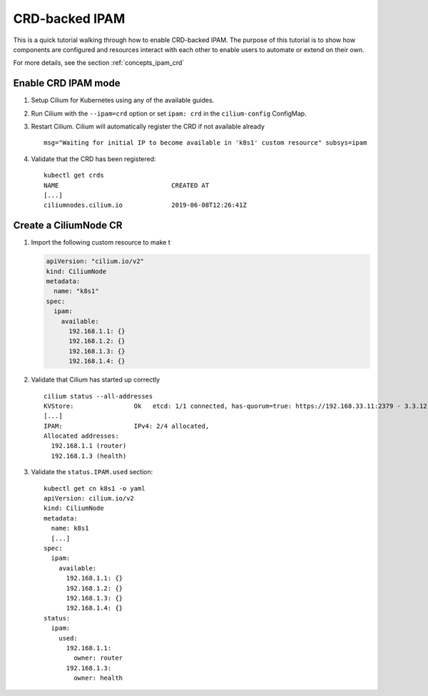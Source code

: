 .. only:: not (epub or latex or html)

    WARNING: You are looking at unreleased Cilium documentation.
    Please use the official rendered version released here:
    http://docs.cilium.io

.. _gsg_ipam_crd:

***************
CRD-backed IPAM
***************

This is a quick tutorial walking through how to enable CRD-backed IPAM. The
purpose of this tutorial is to show how components are configured and resources
interact with each other to enable users to automate or extend on their own.

For more details, see the section :ref:`concepts_ipam_crd`

Enable CRD IPAM mode
====================

#. Setup Cilium for Kubernetes using any of the available guides.
#. Run Cilium with the ``--ipam=crd`` option or set ``ipam: crd`` in the
   ``cilium-config`` ConfigMap.
#. Restart Cilium. Cilium will automatically register the CRD if not available already

   ::

	  msg="Waiting for initial IP to become available in 'k8s1' custom resource" subsys=ipam

#. Validate that the CRD has been registered:

   ::

	   kubectl get crds
	   NAME                              CREATED AT
	   [...]
	   ciliumnodes.cilium.io             2019-06-08T12:26:41Z

Create a CiliumNode CR
======================

#. Import the following custom resource to make t

   .. code-block:: yaml

           apiVersion: "cilium.io/v2"
           kind: CiliumNode
           metadata:
             name: "k8s1"
           spec:
             ipam:
               available:
                 192.168.1.1: {}
                 192.168.1.2: {}
                 192.168.1.3: {}
                 192.168.1.4: {}

#. Validate that Cilium has started up correctly

   ::

           cilium status --all-addresses
           KVStore:                Ok   etcd: 1/1 connected, has-quorum=true: https://192.168.33.11:2379 - 3.3.12 (Leader)
           [...]
           IPAM:                   IPv4: 2/4 allocated,
           Allocated addresses:
             192.168.1.1 (router)
             192.168.1.3 (health)

#. Validate the ``status.IPAM.used`` section:

   ::

       kubectl get cn k8s1 -o yaml
       apiVersion: cilium.io/v2
       kind: CiliumNode
       metadata:
         name: k8s1
         [...]
       spec:
         ipam:
           available:
             192.168.1.1: {}
             192.168.1.2: {}
             192.168.1.3: {}
             192.168.1.4: {}
       status:
         ipam:
           used:
             192.168.1.1:
               owner: router
             192.168.1.3:
               owner: health

